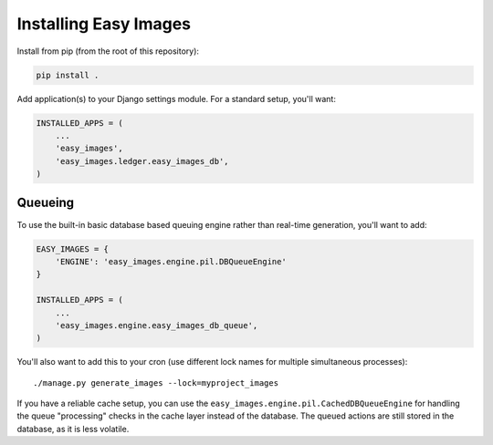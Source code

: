 ======================
Installing Easy Images
======================

Install from pip (from the root of this repository):

.. code-block:: console

    pip install .

Add application(s) to your Django settings module. For a standard setup, you'll
want:

.. code-block:: python

    INSTALLED_APPS = (
        ...
        'easy_images',
        'easy_images.ledger.easy_images_db',
    )


Queueing
========

To use the built-in basic database based queuing engine rather than real-time
generation, you'll want to add:

.. code-block:: python

    EASY_IMAGES = {
        'ENGINE': 'easy_images.engine.pil.DBQueueEngine'
    }

    INSTALLED_APPS = (
        ...
        'easy_images.engine.easy_images_db_queue',
    )

You'll also want to add this to your cron (use different lock names for
multiple simultaneous processes)::

    ./manage.py generate_images --lock=myproject_images

If you have a reliable cache setup, you can use the
``easy_images.engine.pil.CachedDBQueueEngine`` for handling the queue
"processing" checks in the cache layer instead of the database. The queued
actions are still stored in the database, as it is less volatile.